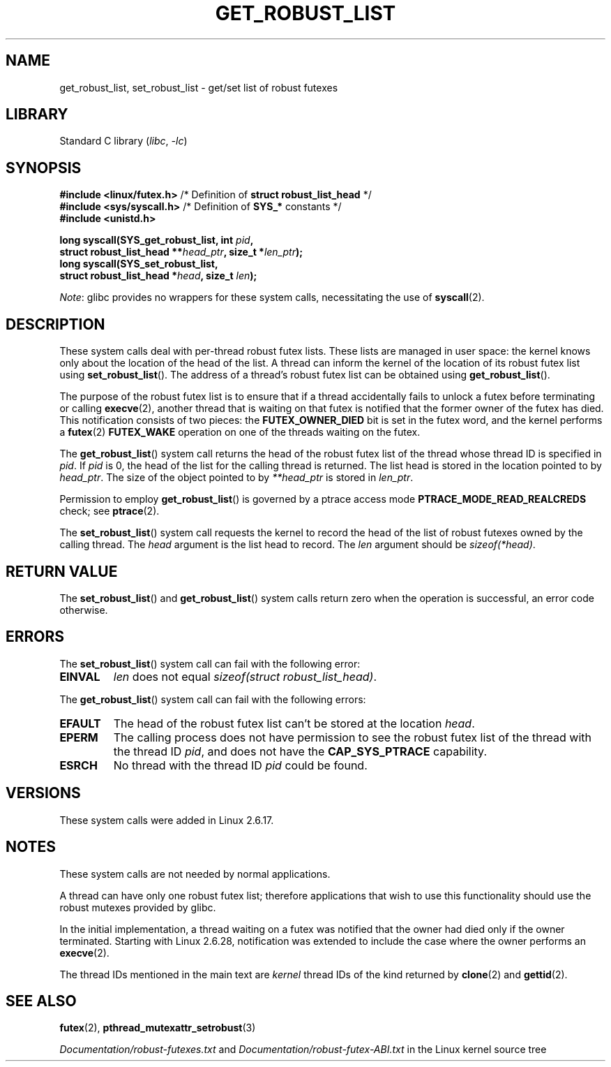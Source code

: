 .\" Copyright (C) 2006 Red Hat, Inc. All Rights Reserved.
.\" Written by Ivana Varekova <varekova@redhat.com>
.\" and Copyright (c) 2017, Michael Kerrisk <mtk.manpages@gmail.com>
.\"
.\" SPDX-License-Identifier: Linux-man-pages-copyleft
.\"
.\" FIXME Something could be added to this page (or exit(2))
.\" about exit_robust_list processing
.\"
.TH GET_ROBUST_LIST 2 2021-03-22 "Linux man-pages (unreleased)"
.SH NAME
get_robust_list, set_robust_list \- get/set list of robust futexes
.SH LIBRARY
Standard C library
.RI ( libc ", " \-lc )
.SH SYNOPSIS
.nf
.BR "#include <linux/futex.h>" \
"   /* Definition of " "struct robust_list_head" " */"
.BR "#include <sys/syscall.h>" "   /* Definition of " SYS_* " constants */"
.B #include <unistd.h>
.PP
.BI "long syscall(SYS_get_robust_list, int " pid ,
.BI "             struct robust_list_head **" head_ptr ", size_t *" len_ptr );
.B long syscall(SYS_set_robust_list,
.BI "             struct robust_list_head *" head ", size_t " len );
.fi
.PP
.IR Note :
glibc provides no wrappers for these system calls,
necessitating the use of
.BR syscall (2).
.SH DESCRIPTION
These system calls deal with per-thread robust futex lists.
These lists are managed in user space:
the kernel knows only about the location of the head of the list.
A thread can inform the kernel of the location of its robust futex list using
.BR set_robust_list ().
The address of a thread's robust futex list can be obtained using
.BR get_robust_list ().
.PP
The purpose of the robust futex list is to ensure that if a thread
accidentally fails to unlock a futex before terminating or calling
.BR execve (2),
another thread that is waiting on that futex is notified that
the former owner of the futex has died.
This notification consists of two pieces: the
.B FUTEX_OWNER_DIED
bit is set in the futex word, and the kernel performs a
.BR futex (2)
.B FUTEX_WAKE
operation on one of the threads waiting on the futex.
.PP
The
.BR get_robust_list ()
system call returns the head of the robust futex list of the thread
whose thread ID is specified in
.IR pid .
If
.I pid
is 0,
the head of the list for the calling thread is returned.
The list head is stored in the location pointed to by
.IR head_ptr .
The size of the object pointed to by
.I **head_ptr
is stored in
.IR len_ptr .
.PP
Permission to employ
.BR get_robust_list ()
is governed by a ptrace access mode
.B PTRACE_MODE_READ_REALCREDS
check; see
.BR ptrace (2).
.PP
The
.BR set_robust_list ()
system call requests the kernel to record the head of the list of
robust futexes owned by the calling thread.
The
.I head
argument is the list head to record.
The
.I len
argument should be
.IR sizeof(*head) .
.SH RETURN VALUE
The
.BR set_robust_list ()
and
.BR get_robust_list ()
system calls return zero when the operation is successful,
an error code otherwise.
.SH ERRORS
The
.BR set_robust_list ()
system call can fail with the following error:
.TP
.B EINVAL
.I len
does not equal
.IR "sizeof(struct\ robust_list_head)" .
.PP
The
.BR get_robust_list ()
system call can fail with the following errors:
.TP
.B EFAULT
The head of the robust futex list can't be stored at the location
.IR head .
.TP
.B EPERM
The calling process does not have permission to see the robust futex list of
the thread with the thread ID
.IR pid ,
and does not have the
.B CAP_SYS_PTRACE
capability.
.TP
.B ESRCH
No thread with the thread ID
.I pid
could be found.
.SH VERSIONS
These system calls were added in Linux 2.6.17.
.SH NOTES
These system calls are not needed by normal applications.
.PP
A thread can have only one robust futex list;
therefore applications that wish
to use this functionality should use the robust mutexes provided by glibc.
.PP
In the initial implementation,
a thread waiting on a futex was notified that the owner had died
only if the owner terminated.
Starting with Linux 2.6.28,
.\" commit 8141c7f3e7aee618312fa1c15109e1219de784a7
notification was extended to include the case where the owner performs an
.BR execve (2).
.PP
The thread IDs mentioned in the main text are
.I kernel
thread IDs of the kind returned by
.BR clone (2)
and
.BR gettid (2).
.SH SEE ALSO
.BR futex (2),
.BR pthread_mutexattr_setrobust (3)
.PP
.I Documentation/robust\-futexes.txt
and
.I Documentation/robust\-futex\-ABI.txt
in the Linux kernel source tree
.\" http://lwn.net/Articles/172149/
